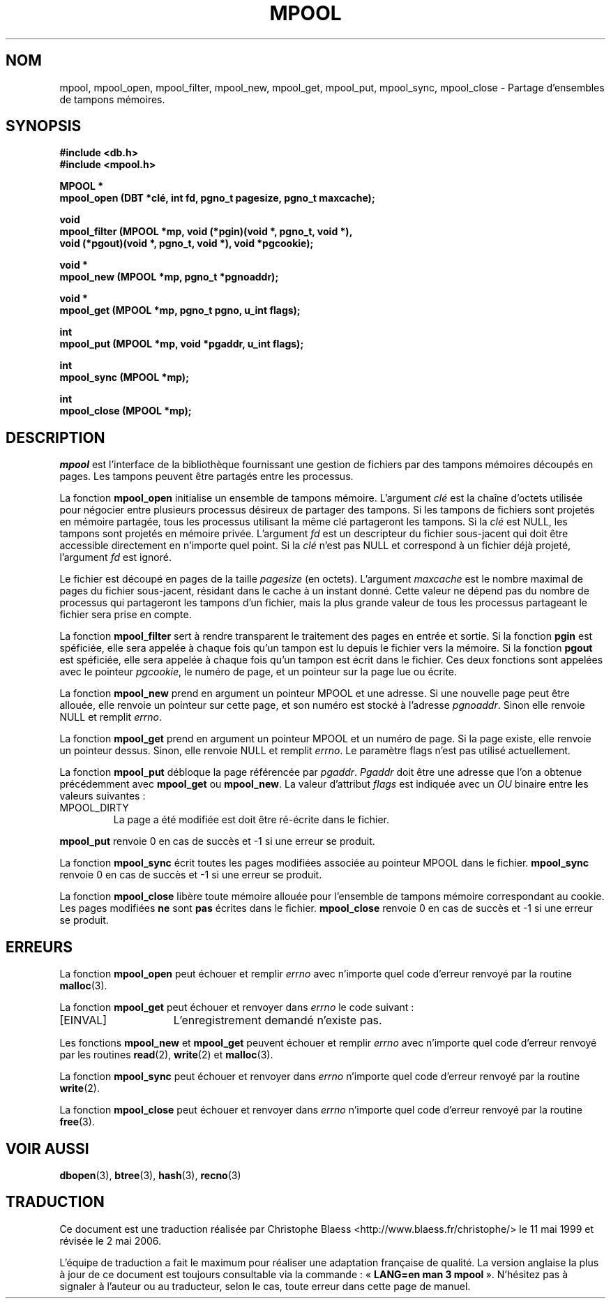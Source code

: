 .\" Copyright (c) 1990, 1993
.\"	The Regents of the University of California.  All rights reserved.
.\"
.\" Redistribution and use in source and binary forms, with or without
.\" modification, are permitted provided that the following conditions
.\" are met:
.\" 1. Redistributions of source code must retain the above copyright
.\"    notice, this list of conditions and the following disclaimer.
.\" 2. Redistributions in binary form must reproduce the above copyright
.\"    notice, this list of conditions and the following disclaimer in the
.\"    documentation and/or other materials provided with the distribution.
.\" 3. All advertising materials mentioning features or use of this software
.\"    must display the following acknowledgement:
.\"	This product includes software developed by the University of
.\"	California, Berkeley and its contributors.
.\" 4. Neither the name of the University nor the names of its contributors
.\"    may be used to endorse or promote products derived from this software
.\"    without specific prior written permission.
.\"
.\" THIS SOFTWARE IS PROVIDED BY THE REGENTS AND CONTRIBUTORS ``AS IS'' AND
.\" ANY EXPRESS OR IMPLIED WARRANTIES, INCLUDING, BUT NOT LIMITED TO, THE
.\" IMPLIED WARRANTIES OF MERCHANTABILITY AND FITNESS FOR A PARTICULAR PURPOSE
.\" ARE DISCLAIMED.  IN NO EVENT SHALL THE REGENTS OR CONTRIBUTORS BE LIABLE
.\" FOR ANY DIRECT, INDIRECT, INCIDENTAL, SPECIAL, EXEMPLARY, OR CONSEQUENTIAL
.\" DAMAGES (INCLUDING, BUT NOT LIMITED TO, PROCUREMENT OF SUBSTITUTE GOODS
.\" OR SERVICES; LOSS OF USE, DATA, OR PROFITS; OR BUSINESS INTERRUPTION)
.\" HOWEVER CAUSED AND ON ANY THEORY OF LIABILITY, WHETHER IN CONTRACT, STRICT
.\" LIABILITY, OR TORT (INCLUDING NEGLIGENCE OR OTHERWISE) ARISING IN ANY WAY
.\" OUT OF THE USE OF THIS SOFTWARE, EVEN IF ADVISED OF THE POSSIBILITY OF
.\" SUCH DAMAGE.
.\"
.\"	@(#)mpool.3	8.1 (Berkeley) 6/4/93
.\"
.\" Traduction 11/05/1999 par Christophe Blaess (ccb@club-internet.fr)
.\" LDP-1.23
.\" Màj 21/07/2003 LDP-1.56
.\" Màj 01/05/2006 LDP-1.67.1
.\"
.TH MPOOL 3 "4 juin 1993" LDP "Manuel du programmeur Linux"
.UC 7
.SH NOM
mpool, mpool_open, mpool_filter, mpool_new, mpool_get, mpool_put, mpool_sync, mpool_close \- Partage d'ensembles de tampons mémoires.
.SH SYNOPSIS
.nf
.ft B
#include <db.h>
#include <mpool.h>

MPOOL *
mpool_open (DBT *clé, int fd, pgno_t pagesize, pgno_t maxcache);

void
mpool_filter (MPOOL *mp, void (*pgin)(void *, pgno_t, void *),
.ti +5
void (*pgout)(void *, pgno_t, void *), void *pgcookie);

void *
mpool_new (MPOOL *mp, pgno_t *pgnoaddr);

void *
mpool_get (MPOOL *mp, pgno_t pgno, u_int flags);

int
mpool_put (MPOOL *mp, void *pgaddr, u_int flags);

int
mpool_sync (MPOOL *mp);

int
mpool_close (MPOOL *mp);
.ft R
.fi
.SH DESCRIPTION
.IR mpool
est l'interface de la bibliothèque fournissant une gestion de fichiers
par des tampons mémoires découpés en pages.
Les tampons peuvent être partagés entre les processus.
.PP
La fonction
.B mpool_open
initialise un ensemble de tampons mémoire.
L'argument
.I clé
est la chaîne d'octets utilisée pour négocier entre plusieurs processus
désireux de partager des tampons.
Si les tampons de fichiers sont projetés en mémoire partagée, tous les
processus utilisant la même clé partageront les tampons.
Si la
.I clé
est NULL, les tampons sont projetés en mémoire privée.
L'argument
.I fd
est un descripteur du fichier sous-jacent qui doit être accessible directement
en n'importe quel point.
Si la
.I clé
n'est pas NULL et correspond à un fichier déjà projeté, l'argument
.I fd
est ignoré.
.PP
Le fichier est découpé en pages de la taille
.I pagesize
(en octets).
L'argument
.I maxcache
est le nombre maximal de pages du fichier sous-jacent, résidant dans le
cache à un instant donné.
Cette valeur ne dépend pas du nombre de processus qui partageront les
tampons d'un fichier, mais la plus grande valeur de tous les processus
partageant le fichier sera prise en compte.
.PP
La fonction
.B mpool_filter
sert à rendre transparent le traitement des pages en entrée et sortie.
Si la fonction
.B pgin
est spéficiée, elle sera appelée à chaque fois qu'un tampon est lu depuis
le fichier vers la mémoire.
Si la fonction
.B pgout
est spéficiée, elle sera appelée à chaque fois qu'un tampon est écrit
dans le fichier.
Ces deux fonctions sont appelées avec le pointeur
.IR pgcookie ,
le numéro de page, et un pointeur sur la page lue ou écrite.
.PP
La fonction
.B mpool_new
prend en argument un pointeur MPOOL et une adresse.
Si une nouvelle page peut être allouée, elle renvoie un
pointeur sur cette page, et son numéro est stocké à l'adresse
.IR pgnoaddr .
Sinon elle renvoie NULL et remplit
.IR errno .
.PP
La fonction
.B mpool_get
prend en argument un pointeur MPOOL et un numéro de page.
Si la page existe, elle renvoie un pointeur dessus. Sinon, elle
renvoie NULL et remplit
.IR errno .
Le paramètre flags n'est pas utilisé actuellement.
.PP
La fonction
.B mpool_put
débloque la page référencée par
.IR pgaddr .
.I Pgaddr
doit être une adresse que l'on a obtenue précédemment avec
.B mpool_get
ou
.BR mpool_new .
La valeur d'attribut
.I flags
est indiquée avec un
.I OU
binaire entre les valeurs suivantes\ :
.TP
MPOOL_DIRTY
La page a été modifiée est doit être ré-écrite dans le fichier.
.PP
.B mpool_put
renvoie 0 en cas de succès et \-1 si une erreur se produit.
.PP
La fonction
.B mpool_sync
écrit toutes les pages modifiées associée au pointeur MPOOL dans le
fichier.
.B mpool_sync
renvoie 0 en cas de succès et \-1 si une erreur se produit.
.PP
La fonction
.B mpool_close
libère toute mémoire allouée pour l'ensemble de tampons mémoire correspondant
au cookie.
Les pages modifiées
.B ne
sont
.B pas
écrites dans le fichier.
.B mpool_close
renvoie 0 en cas de succès et \-1 si une erreur se produit.
.SH ERREURS
La fonction
.B mpool_open
peut échouer et remplir
.I errno
avec n'importe quel code d'erreur renvoyé par la routine
.BR malloc (3).
.PP
La fonction
.B mpool_get
peut échouer et renvoyer dans
.I errno
le code suivant\ :
.TP 15
[EINVAL]
L'enregistrement demandé n'existe pas.
.PP
Les fonctions
.B mpool_new
et
.B mpool_get
peuvent échouer et remplir
.I errno
avec n'importe quel code d'erreur renvoyé par les routines
.BR read (2),
.BR write (2)
et
.BR malloc (3).
.PP
La fonction
.B mpool_sync
peut échouer et renvoyer dans
.I errno
n'importe quel code d'erreur renvoyé par la routine
.BR write (2).
.PP
La fonction
.B mpool_close
peut échouer et renvoyer dans
.I errno
n'importe quel code d'erreur renvoyé par la routine
.BR free (3).
.SH "VOIR AUSSI"
.BR dbopen (3),
.BR btree (3),
.BR hash (3),
.BR recno (3)
.SH TRADUCTION
.PP
Ce document est une traduction réalisée par Christophe Blaess
<http://www.blaess.fr/christophe/> le 11\ mai\ 1999
et révisée le 2\ mai\ 2006.
.PP
L'équipe de traduction a fait le maximum pour réaliser une adaptation
française de qualité. La version anglaise la plus à jour de ce document est
toujours consultable via la commande\ : «\ \fBLANG=en\ man\ 3\ mpool\fR\ ».
N'hésitez pas à signaler à l'auteur ou au traducteur, selon le cas, toute
erreur dans cette page de manuel.
